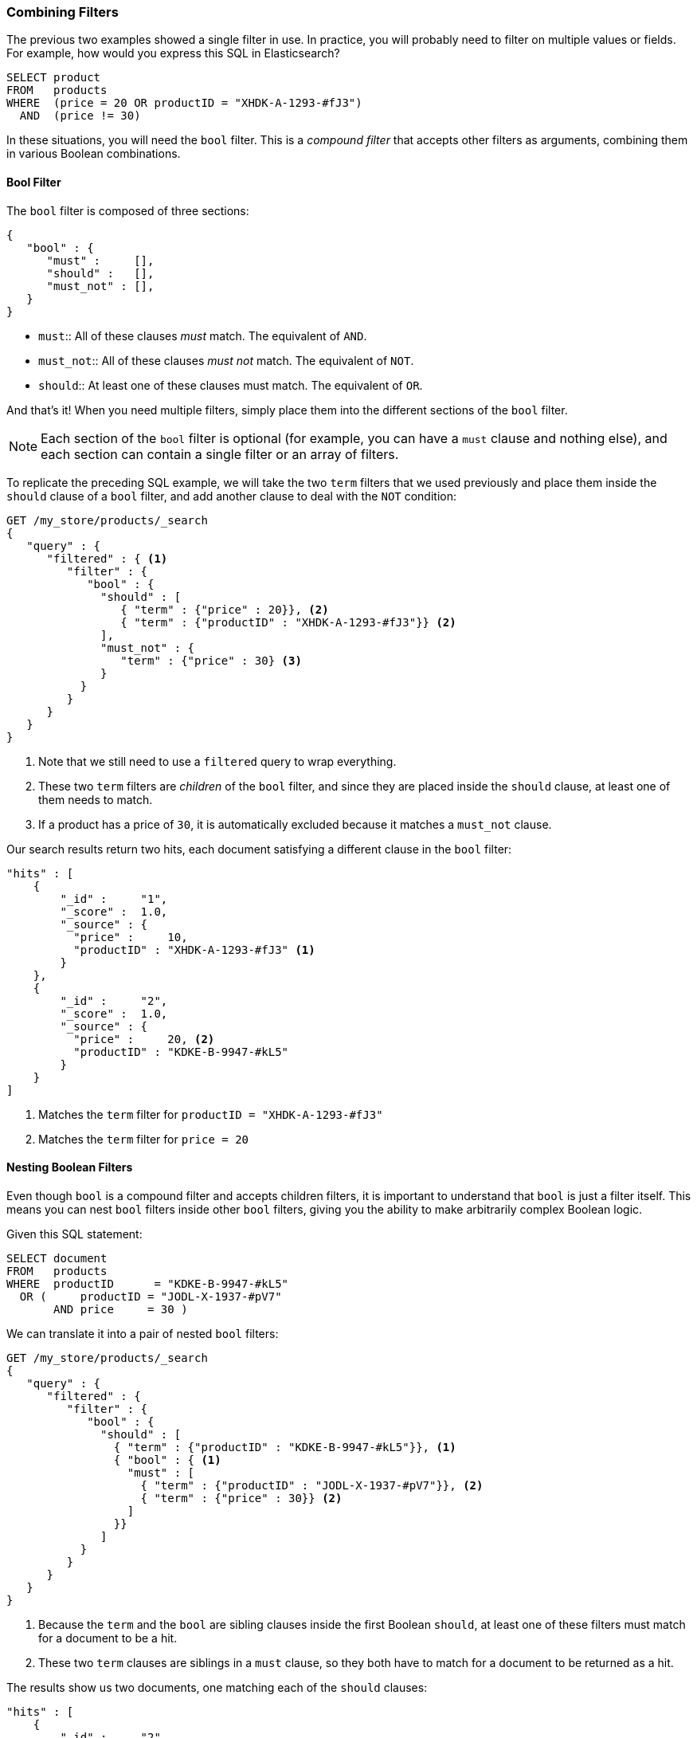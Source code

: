[[combining-filters]]
=== Combining Filters

The previous two examples showed a single filter in use.((("structured search", "combining filters")))((("filters", "combining"))) In practice, you
will probably need to filter on multiple values or fields.  For example, how
would you express this SQL in Elasticsearch?

[source,sql]
--------------------------------------------------
SELECT product
FROM   products
WHERE  (price = 20 OR productID = "XHDK-A-1293-#fJ3")
  AND  (price != 30)
--------------------------------------------------

In these situations, you will need the `bool` filter.((("filters", "combining", "in bool filter")))((("bool filter")))  This is a _compound
filter_ that accepts other filters as arguments, combining them in various
Boolean combinations.

[[bool-filter]]
==== Bool Filter

The `bool` filter is composed of three sections:

[source,js]
--------------------------------------------------
{
   "bool" : {
      "must" :     [],
      "should" :   [],
      "must_not" : [],
   }
}
--------------------------------------------------

* `must`::    
   All of these clauses _must_ match. The equivalent of `AND`.
   
* `must_not`:: 
   All of these clauses _must not_ match. The equivalent of `NOT`.
   
* `should`::   
   At least one of these clauses must match. The equivalent of `OR`.

And that's it!((("should clause", "in bool filters")))((("must_not clause", "in bool filters")))((("must clause", "in bool filters"))) When you need multiple filters, simply place them into the
different sections of the `bool` filter.


NOTE: Each section of the `bool` filter is optional (for example, you can have a `must`
clause and nothing else), and each section can contain a single filter or an
array of filters.


To replicate the preceding SQL example, we will take the two `term` filters that
we used((("term filter", "placing inside bool filter")))((("bool filter", "with two term filters in should clause and must_not clause"))) previously and place them inside the `should` clause of a `bool`
filter, and add another clause to deal with the `NOT` condition:

[source,js]
--------------------------------------------------
GET /my_store/products/_search
{
   "query" : {
      "filtered" : { <1>
         "filter" : {
            "bool" : {
              "should" : [
                 { "term" : {"price" : 20}}, <2>
                 { "term" : {"productID" : "XHDK-A-1293-#fJ3"}} <2>
              ],
              "must_not" : {
                 "term" : {"price" : 30} <3>
              }
           }
         }
      }
   }
}
--------------------------------------------------
// SENSE: 080_Structured_Search/10_Bool_filter.json

<1> Note that we still need to use a `filtered` query to wrap everything.
<2> These two `term` filters are _children_ of the `bool` filter, and since they
    are placed inside the `should` clause, at least one of them needs to match.
<3> If a product has a price of `30`, it is automatically excluded because it
    matches a `must_not` clause.

Our search results return two hits, each document satisfying a different clause
in the `bool` filter:

[source,json]
--------------------------------------------------
"hits" : [
    {
        "_id" :     "1",
        "_score" :  1.0,
        "_source" : {
          "price" :     10,
          "productID" : "XHDK-A-1293-#fJ3" <1>
        }
    },
    {
        "_id" :     "2",
        "_score" :  1.0,
        "_source" : {
          "price" :     20, <2>
          "productID" : "KDKE-B-9947-#kL5"
        }
    }
]
--------------------------------------------------
<1> Matches the `term` filter for `productID = "XHDK-A-1293-#fJ3"`
<2> Matches the `term` filter for `price = 20`

==== Nesting Boolean Filters

Even though `bool` is a compound filter and accepts children filters, it is
important to understand that `bool` is just a filter itself.((("filters", "combining", "nesting bool filters")))((("bool filter", "nesting in another bool filter")))  This means you
can nest `bool` filters inside other `bool` filters, giving you the
ability to make arbitrarily complex Boolean logic.

Given this SQL statement:

[source,sql]
--------------------------------------------------
SELECT document
FROM   products
WHERE  productID      = "KDKE-B-9947-#kL5"
  OR (     productID = "JODL-X-1937-#pV7"
       AND price     = 30 )
--------------------------------------------------

We can translate it into a pair of nested `bool` filters:

[source,js]
--------------------------------------------------
GET /my_store/products/_search
{
   "query" : {
      "filtered" : {
         "filter" : {
            "bool" : {
              "should" : [
                { "term" : {"productID" : "KDKE-B-9947-#kL5"}}, <1>
                { "bool" : { <1>
                  "must" : [
                    { "term" : {"productID" : "JODL-X-1937-#pV7"}}, <2>
                    { "term" : {"price" : 30}} <2>
                  ]
                }}
              ]
           }
         }
      }
   }
}
--------------------------------------------------
// SENSE: 080_Structured_Search/10_Bool_filter.json

<1> Because the `term` and the `bool` are sibling clauses inside the first
    Boolean `should`, at least one of these filters must match for a document
    to be a hit.

<2> These two `term` clauses are siblings in a `must` clause, so they both
    have to match for a document to be returned as a hit.

The results show us two documents, one matching each of the `should` clauses:

[source,json]
--------------------------------------------------
"hits" : [
    {
        "_id" :     "2",
        "_score" :  1.0,
        "_source" : {
          "price" :     20,
          "productID" : "KDKE-B-9947-#kL5" <1>
        }
    },
    {
        "_id" :     "3",
        "_score" :  1.0,
        "_source" : {
          "price" :      30, <2>
          "productID" : "JODL-X-1937-#pV7" <2>
        }
    }
]
--------------------------------------------------
<1> This `productID` matches the `term` in the first `bool`.
<2> These two fields match the `term` filters in the nested `bool`.

This was a simple example, but it demonstrates how Boolean filters can be
used as building blocks to construct complex logical conditions.
